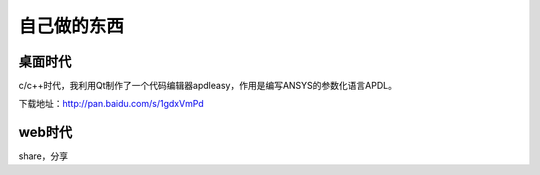 ===============
自己做的东西
===============

桌面时代
============
c/c++时代，我利用Qt制作了一个代码编辑器apdleasy，作用是编写ANSYS的参数化语言APDL。

.. image:: /_static/apdl_01.png



下载地址：http://pan.baidu.com/s/1gdxVmPd


web时代
============
share，分享


